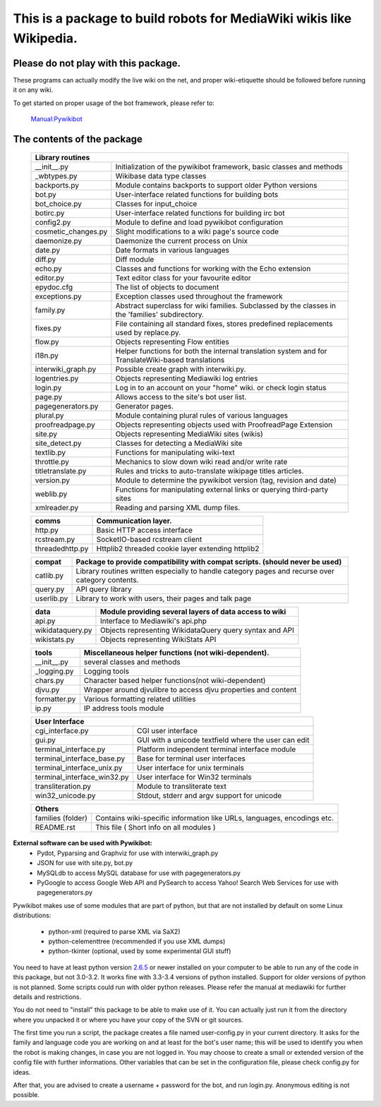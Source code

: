 =========================================================================
**This is a package to build robots for MediaWiki wikis like Wikipedia.**
=========================================================================


Please do not play with this package.
-------------------------------------
These programs can actually modify the live wiki on the net, and proper
wiki-etiquette should be followed before running it on any wiki.

To get started on proper usage of the bot framework, please refer to:

    `Manual:Pywikibot <http://www.mediawiki.org/wiki/Manual:Pywikibot>`_

The contents of the package
---------------------------

    +----------------------------------------------------------------------------------+
    |  Library routines                                                                |
    +===========================+======================================================+
    | __init__.py               | Initialization of the pywikibot framework,           |
    |                           | basic classes and methods                            |
    +---------------------------+------------------------------------------------------+
    | _wbtypes.py               | Wikibase data type classes                           |
    +---------------------------+------------------------------------------------------+
    | backports.py              | Module contains backports to support older Python    |
    |                           | versions                                             |
    +---------------------------+------------------------------------------------------+
    | bot.py                    | User-interface related functions for building bots   |
    +---------------------------+------------------------------------------------------+
    | bot_choice.py             | Classes for input_choice                             |
    +---------------------------+------------------------------------------------------+
    | botirc.py                 | User-interface related functions for building irc bot|
    +---------------------------+------------------------------------------------------+
    | config2.py                | Module to define and load pywikibot configuration    |
    +---------------------------+------------------------------------------------------+
    | cosmetic_changes.py       | Slight modifications to a wiki page's source code    |
    +---------------------------+------------------------------------------------------+
    | daemonize.py              | Daemonize the current process on Unix                |
    +---------------------------+------------------------------------------------------+
    | date.py                   | Date formats in various languages                    |
    +---------------------------+------------------------------------------------------+
    | diff.py                   | Diff module                                          |
    +---------------------------+------------------------------------------------------+
    | echo.py                   | Classes and functions for working with the Echo      |
    |                           | extension                                            |
    +---------------------------+------------------------------------------------------+
    | editor.py                 | Text editor class for your favourite editor          |
    +---------------------------+------------------------------------------------------+
    | epydoc.cfg                | The list of objects to document                      |
    +---------------------------+------------------------------------------------------+
    | exceptions.py             | Exception classes used throughout the framework      |
    +---------------------------+------------------------------------------------------+
    | family.py                 | Abstract superclass for wiki families. Subclassed by |
    |                           | the classes in the 'families' subdirectory.          |
    +---------------------------+------------------------------------------------------+
    | fixes.py                  | File containing all standard fixes, stores predefined|
    |                           | replacements used by replace.py.                     |
    +---------------------------+------------------------------------------------------+
    | flow.py                   | Objects representing Flow entities                   |
    +---------------------------+------------------------------------------------------+
    | i18n.py                   | Helper functions for both the internal translation   |
    |                           | system and for TranslateWiki-based translations      |
    +---------------------------+------------------------------------------------------+
    | interwiki_graph.py        | Possible create graph with interwiki.py.             |
    +---------------------------+------------------------------------------------------+
    | logentries.py             | Objects representing Mediawiki log entries           |
    +---------------------------+------------------------------------------------------+
    | login.py                  | Log in to an account on your "home" wiki. or check   |
    |                           | login status                                         |
    +---------------------------+------------------------------------------------------+
    | page.py                   | Allows access to the site's bot user list.           |
    +---------------------------+------------------------------------------------------+
    | pagegenerators.py         | Generator pages.                                     |
    +---------------------------+------------------------------------------------------+
    | plural.py                 | Module containing plural rules of various languages  |
    +---------------------------+------------------------------------------------------+
    | proofreadpage.py          | Objects representing objects used with ProofreadPage |
    |                           | Extension                                            |
    +---------------------------+------------------------------------------------------+
    | site.py                   | Objects representing MediaWiki sites (wikis)         |
    +---------------------------+------------------------------------------------------+
    | site_detect.py            | Classes for detecting a MediaWiki site               |
    +---------------------------+------------------------------------------------------+
    | textlib.py                | Functions for manipulating wiki-text                 |
    +---------------------------+------------------------------------------------------+
    | throttle.py               | Mechanics to slow down wiki read and/or write rate   |
    +---------------------------+------------------------------------------------------+
    | titletranslate.py         | Rules and tricks to auto-translate wikipage titles   |
    |                           | articles.                                            |
    +---------------------------+------------------------------------------------------+
    | version.py                | Module to determine the pywikibot version (tag,      |
    |                           | revision and date)                                   |
    +---------------------------+------------------------------------------------------+
    | weblib.py                 | Functions for manipulating external links or querying|
    |                           | third-party sites                                    |
    +---------------------------+------------------------------------------------------+
    | xmlreader.py              | Reading and parsing XML dump files.                  |
    +---------------------------+------------------------------------------------------+


    +---------------------------+------------------------------------------------------+
    |  comms                    | Communication layer.                                 |
    +===========================+======================================================+
    | http.py                   | Basic HTTP access interface                          |
    +---------------------------+------------------------------------------------------+
    | rcstream.py               | SocketIO-based rcstream client                       |
    +---------------------------+------------------------------------------------------+
    | threadedhttp.py           | Httplib2 threaded cookie layer extending httplib2    |
    +---------------------------+------------------------------------------------------+


    +---------------------------+------------------------------------------------------+
    | compat                    | Package to provide compatibility with compat scripts.|
    |                           | (should never be used)                               |
    +===========================+======================================================+
    | catlib.py                 | Library routines written especially to handle        |
    |                           | category pages and recurse over category contents.   |
    +---------------------------+------------------------------------------------------+
    | query.py                  | API query library                                    |
    +---------------------------+------------------------------------------------------+
    | userlib.py                | Library to work with users, their pages and talk page|
    +---------------------------+------------------------------------------------------+


    +---------------------------+-------------------------------------------------------+
    | data                      | Module providing several layers of data access to wiki|
    +===========================+=======================================================+
    | api.py                    | Interface to Mediawiki's api.php                      |
    +---------------------------+-------------------------------------------------------+
    | wikidataquery.py          | Objects representing WikidataQuery query syntax       |
    |                           | and API                                               |
    +---------------------------+-------------------------------------------------------+
    | wikistats.py              | Objects representing WikiStats API                    |
    +---------------------------+-------------------------------------------------------+


    +---------------+------------------------------------------------------------------+
    | tools         | Miscellaneous helper functions (not wiki-dependent).             |
    +===============+==================================================================+
    | __init__.py   | several classes and methods                                      |
    +---------------+------------------------------------------------------------------+
    | _logging.py   | Logging tools                                                    |
    +---------------+------------------------------------------------------------------+
    | chars.py      | Character based helper functions(not wiki-dependent)             |
    +---------------+------------------------------------------------------------------+
    | djvu.py       | Wrapper around djvulibre to access djvu properties and content   |
    +---------------+------------------------------------------------------------------+
    | formatter.py  | Various formatting related utilities                             |
    +---------------+------------------------------------------------------------------+
    | ip.py         | IP address tools module                                          |
    +---------------+------------------------------------------------------------------+


    +-----------------------------------------------------------------------------------+
    | User Interface                                                                    |
    +============================+======================================================+
    | cgi_interface.py           | CGI user interface                                   |
    +----------------------------+------------------------------------------------------+
    | gui.py                     | GUI with a unicode textfield where the user can edit |
    +----------------------------+------------------------------------------------------+
    | terminal_interface.py      | Platform independent terminal interface module       |
    +----------------------------+------------------------------------------------------+
    | terminal_interface_base.py | Base for terminal user interfaces                    |
    +----------------------------+------------------------------------------------------+
    | terminal_interface_unix.py | User interface for unix terminals                    |
    +----------------------------+------------------------------------------------------+
    | terminal_interface_win32.py| User interface for Win32 terminals                   |
    +----------------------------+------------------------------------------------------+
    | transliteration.py         | Module to transliterate text                         |
    +----------------------------+------------------------------------------------------+
    | win32_unicode.py           | Stdout, stderr and argv support for unicode          |
    +----------------------------+------------------------------------------------------+


    +-----------------------------------------------------------------------------------+
    | Others                                                                            |
    +============================+======================================================+
    | families (folder)          | Contains wiki-specific information like URLs,        |
    |                            | languages, encodings etc.                            |
    +----------------------------+------------------------------------------------------+
    | README.rst                 | This file ( Short info on all modules )              |
    +----------------------------+------------------------------------------------------+

**External software can be used with Pywikibot:**
  * Pydot, Pyparsing and Graphviz for use with interwiki_graph.py
  * JSON for use with site.py, bot.py
  * MySQLdb to access MySQL database for use with pagegenerators.py
  * PyGoogle to access Google Web API and PySearch to access Yahoo! Search
    Web Services for use with pagegenerators.py


Pywikibot makes use of some modules that are part of python, but that
are not installed by default on some Linux distributions:

  * python-xml (required to parse XML via SaX2)
  * python-celementtree (recommended if you use XML dumps)
  * python-tkinter (optional, used by some experimental GUI stuff)


You need to have at least python version `2.6.5 <http://www.python.org/download/>`_
or newer installed on your computer to be able to run any of the code in this
package, but not 3.0-3.2. It works fine with 3.3-3.4 versions of python installed.
Support for older versions of python is not planned. Some scripts could run with
older python releases. Please refer the manual at mediawiki for further details
and restrictions.


You do not need to "install" this package to be able to make use of
it. You can actually just run it from the directory where you unpacked
it or where you have your copy of the SVN or git sources.


The first time you run a script, the package creates a file named user-config.py
in your current directory. It asks for the family and language code you are
working on and at least for the bot's user name; this will be used to identify
you when the robot is making changes, in case you are not logged in. You may
choose to create a small or extended version of the config file with further
informations. Other variables that can be set in the configuration file, please
check config.py for ideas.


After that, you are advised to create a username + password for the bot, and
run login.py. Anonymous editing is not possible.
